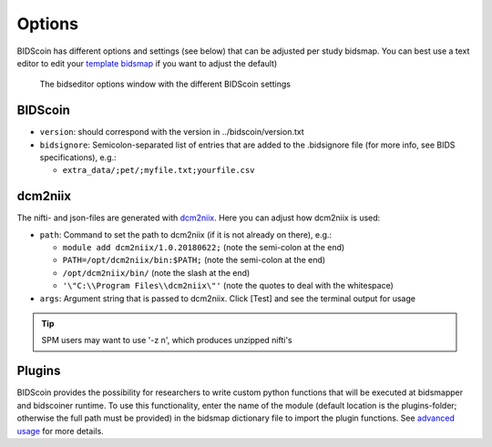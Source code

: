 Options
=======

BIDScoin has different options and settings (see below) that can be adjusted per study bidsmap. You can best use a text editor to edit your `template bidsmap <bidsmap.html>`__ if you want to adjust the default)

.. figure:: ./_static/bidseditor_options.png
   :scale: 75%

   The bidseditor options window with the different BIDScoin settings

BIDScoin
--------

- ``version``:    should correspond with the version in ../bidscoin/version.txt
- ``bidsignore``: Semicolon-separated list of entries that are added to the .bidsignore file (for more info, see BIDS specifications), e.g.:

  - ``extra_data/;pet/;myfile.txt;yourfile.csv``

dcm2niix
--------

The nifti- and json-files are generated with `dcm2niix <https://github.com/rordenlab/dcm2niix>`__. Here you can adjust how dcm2niix is used:

- ``path``: Command to set the path to dcm2niix (if it is not already on there), e.g.:

  - ``module add dcm2niix/1.0.20180622;`` (note the semi-colon at the end)
  - ``PATH=/opt/dcm2niix/bin:$PATH;`` (note the semi-colon at the end)
  - ``/opt/dcm2niix/bin/``  (note the slash at the end)
  - ``'\"C:\\Program Files\\dcm2niix\"'`` (note the quotes to deal with the whitespace)

- ``args``: Argument string that is passed to dcm2niix. Click [Test] and see the terminal output for usage

.. tip::
   SPM users may want to use '-z n', which produces unzipped nifti's

Plugins
-------

BIDScoin provides the possibility for researchers to write custom python functions that will be executed at bidsmapper and bidscoiner runtime. To use this functionality, enter the name of the module (default location is the plugins-folder; otherwise the full path must be provided) in the bidsmap dictionary file to import the plugin functions. See `advanced usage <advanced.html#plugins>`__ for more details.
